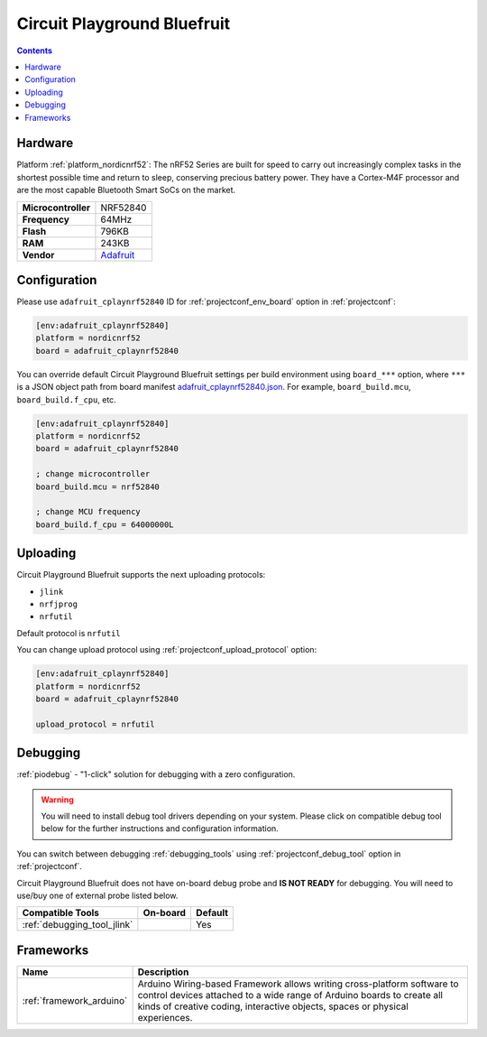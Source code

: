 ..  Copyright (c) 2014-present PlatformIO <contact@platformio.org>
    Licensed under the Apache License, Version 2.0 (the "License");
    you may not use this file except in compliance with the License.
    You may obtain a copy of the License at
       http://www.apache.org/licenses/LICENSE-2.0
    Unless required by applicable law or agreed to in writing, software
    distributed under the License is distributed on an "AS IS" BASIS,
    WITHOUT WARRANTIES OR CONDITIONS OF ANY KIND, either express or implied.
    See the License for the specific language governing permissions and
    limitations under the License.

.. _board_nordicnrf52_adafruit_cplaynrf52840:

Circuit Playground Bluefruit
============================

.. contents::

Hardware
--------

Platform :ref:`platform_nordicnrf52`: The nRF52 Series are built for speed to carry out increasingly complex tasks in the shortest possible time and return to sleep, conserving precious battery power. They have a Cortex-M4F processor and are the most capable Bluetooth Smart SoCs on the market.

.. list-table::

  * - **Microcontroller**
    - NRF52840
  * - **Frequency**
    - 64MHz
  * - **Flash**
    - 796KB
  * - **RAM**
    - 243KB
  * - **Vendor**
    - `Adafruit <https://www.adafruit.com/product/4333?utm_source=platformio&utm_medium=docs>`__


Configuration
-------------

Please use ``adafruit_cplaynrf52840`` ID for :ref:`projectconf_env_board` option in :ref:`projectconf`:

.. code-block:: ini

  [env:adafruit_cplaynrf52840]
  platform = nordicnrf52
  board = adafruit_cplaynrf52840

You can override default Circuit Playground Bluefruit settings per build environment using
``board_***`` option, where ``***`` is a JSON object path from
board manifest `adafruit_cplaynrf52840.json <https://github.com/platformio/platform-nordicnrf52/blob/master/boards/adafruit_cplaynrf52840.json>`_. For example,
``board_build.mcu``, ``board_build.f_cpu``, etc.

.. code-block:: ini

  [env:adafruit_cplaynrf52840]
  platform = nordicnrf52
  board = adafruit_cplaynrf52840

  ; change microcontroller
  board_build.mcu = nrf52840

  ; change MCU frequency
  board_build.f_cpu = 64000000L


Uploading
---------
Circuit Playground Bluefruit supports the next uploading protocols:

* ``jlink``
* ``nrfjprog``
* ``nrfutil``

Default protocol is ``nrfutil``

You can change upload protocol using :ref:`projectconf_upload_protocol` option:

.. code-block:: ini

  [env:adafruit_cplaynrf52840]
  platform = nordicnrf52
  board = adafruit_cplaynrf52840

  upload_protocol = nrfutil

Debugging
---------

:ref:`piodebug` - "1-click" solution for debugging with a zero configuration.

.. warning::
    You will need to install debug tool drivers depending on your system.
    Please click on compatible debug tool below for the further
    instructions and configuration information.

You can switch between debugging :ref:`debugging_tools` using
:ref:`projectconf_debug_tool` option in :ref:`projectconf`.

Circuit Playground Bluefruit does not have on-board debug probe and **IS NOT READY** for debugging. You will need to use/buy one of external probe listed below.

.. list-table::
  :header-rows:  1

  * - Compatible Tools
    - On-board
    - Default
  * - :ref:`debugging_tool_jlink`
    - 
    - Yes

Frameworks
----------
.. list-table::
    :header-rows:  1

    * - Name
      - Description

    * - :ref:`framework_arduino`
      - Arduino Wiring-based Framework allows writing cross-platform software to control devices attached to a wide range of Arduino boards to create all kinds of creative coding, interactive objects, spaces or physical experiences.